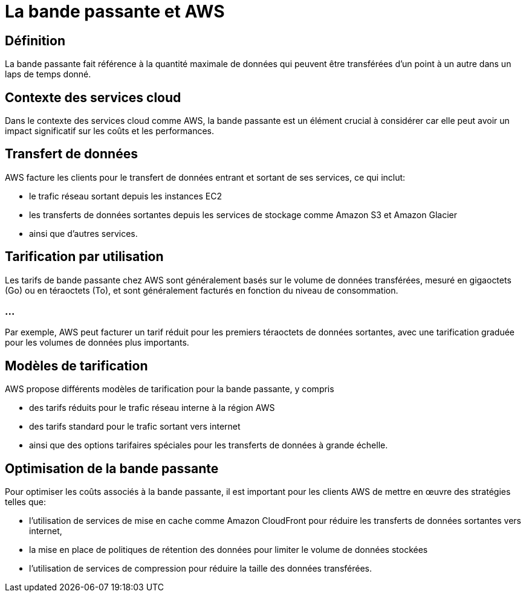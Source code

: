 = La bande passante et AWS

== Définition

La bande passante fait référence à la quantité maximale de données qui peuvent être transférées d'un point à un autre dans un laps de temps donné. 

== Contexte des services cloud

Dans le contexte des services cloud comme AWS, la bande passante est un élément crucial à considérer car elle peut avoir un impact significatif sur les coûts et les performances.

== Transfert de données 

AWS facture les clients pour le transfert de données entrant et sortant de ses services, ce qui inclut:
[%step]
* le trafic réseau sortant depuis les instances EC2
* les transferts de données sortantes depuis les services de stockage comme Amazon S3 et Amazon Glacier
* ainsi que d'autres services.

== Tarification par utilisation 

Les tarifs de bande passante chez AWS sont généralement basés sur le volume de données transférées, mesuré en gigaoctets (Go) ou en téraoctets (To), et sont généralement facturés en fonction du niveau de consommation. 

=== ...

Par exemple, AWS peut facturer un tarif réduit pour les premiers téraoctets de données sortantes, avec une tarification graduée pour les volumes de données plus importants.

== Modèles de tarification 

AWS propose différents modèles de tarification pour la bande passante, y compris 
[%step]
* des tarifs réduits pour le trafic réseau interne à la région AWS
* des tarifs standard pour le trafic sortant vers internet
* ainsi que des options tarifaires spéciales pour les transferts de données à grande échelle.

== Optimisation de la bande passante 

Pour optimiser les coûts associés à la bande passante, il est important pour les clients AWS de mettre en œuvre des stratégies telles que:
[%step]
* l'utilisation de services de mise en cache comme Amazon CloudFront pour réduire les transferts de données sortantes vers internet, 
* la mise en place de politiques de rétention des données pour limiter le volume de données stockées
* l'utilisation de services de compression pour réduire la taille des données transférées.


